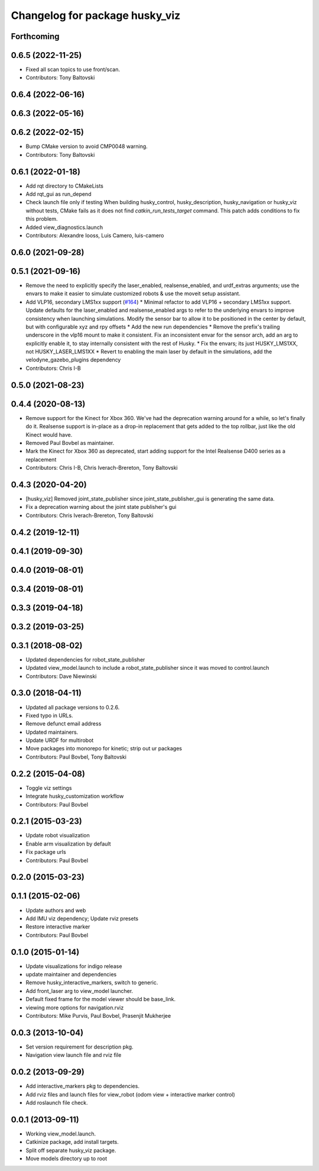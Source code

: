 ^^^^^^^^^^^^^^^^^^^^^^^^^^^^^^^
Changelog for package husky_viz
^^^^^^^^^^^^^^^^^^^^^^^^^^^^^^^

Forthcoming
-----------

0.6.5 (2022-11-25)
------------------
* Fixed all scan topics to use front/scan.
* Contributors: Tony Baltovski

0.6.4 (2022-06-16)
------------------

0.6.3 (2022-05-16)
------------------

0.6.2 (2022-02-15)
------------------
* Bump CMake version to avoid CMP0048 warning.
* Contributors: Tony Baltovski

0.6.1 (2022-01-18)
------------------
* Add rqt directory to CMakeLists
* Add rqt_gui as run_depend
* Check launch file only if testing
  When building husky_control, husky_description, husky_navigation or
  husky_viz without tests, CMake fails as it does not find
  `catkin_run_tests_target` command. This patch adds conditions to fix
  this problem.
* Added view_diagnostics.launch
* Contributors: Alexandre Iooss, Luis Camero, luis-camero

0.6.0 (2021-09-28)
------------------

0.5.1 (2021-09-16)
------------------
* Remove the need to explicitly specify the laser_enabled, realsense_enabled, and urdf_extras arguments; use the envars to make it easier to simulate customized robots & use the moveit setup assistant.
* Add VLP16, secondary LMS1xx support (`#164 <https://github.com/husky/husky/issues/164>`_)
  * Minimal refactor to add VLP16 + secondary LMS1xx support. Update defaults for the laser_enabled and realsense_enabled args to refer to the underlying envars to improve consistency when launching simulations. Modify the sensor bar to allow it to be positioned in the center by default, but with configurable xyz and rpy offsets
  * Add the new run dependencies
  * Remove the prefix's trailing underscore in the vlp16 mount to make it consistent. Fix an inconsistent envar for the sensor arch, add an arg to explicitly enable it, to stay internally consistent with the rest of Husky.
  * Fix the envars; its just HUSKY_LMS1XX, not HUSKY_LASER_LMS1XX
  * Revert to enabling the main laser by default in the simulations, add the velodyne_gazebo_plugins dependency
* Contributors: Chris I-B

0.5.0 (2021-08-23)
------------------

0.4.4 (2020-08-13)
------------------
* Remove support for the Kinect for Xbox 360. We've had the deprecation warning around for a while, so let's finally do it.  Realsense support is in-place as a drop-in replacement that gets added to the top rollbar, just like the old Kinect would have.
* Removed Paul Bovbel as maintainer.
* Mark the Kinect for Xbox 360 as deprecated, start adding support for the Intel Realsense D400 series as a replacement
* Contributors: Chris I-B, Chris Iverach-Brereton, Tony Baltovski

0.4.3 (2020-04-20)
------------------
* [husky_viz] Removed joint_state_publisher since joint_state_publisher_gui is generating the same data.
* Fix a deprecation warning about the joint state publisher's gui
* Contributors: Chris Iverach-Brereton, Tony Baltovski

0.4.2 (2019-12-11)
------------------

0.4.1 (2019-09-30)
------------------

0.4.0 (2019-08-01)
------------------

0.3.4 (2019-08-01)
------------------

0.3.3 (2019-04-18)
------------------

0.3.2 (2019-03-25)
------------------

0.3.1 (2018-08-02)
------------------
* Updated dependencies for robot_state_publisher
* Updated view_model.launch to include a robot_state_publisher since it was moved to control.launch
* Contributors: Dave Niewinski

0.3.0 (2018-04-11)
------------------
* Updated all package versions to 0.2.6.
* Fixed typo in URLs.
* Remove defunct email address
* Updated maintainers.
* Update URDF for multirobot
* Move packages into monorepo for kinetic; strip out ur packages
* Contributors: Paul Bovbel, Tony Baltovski

0.2.2 (2015-04-08)
------------------
* Toggle viz settings
* Integrate husky_customization workflow
* Contributors: Paul Bovbel

0.2.1 (2015-03-23)
------------------
* Update robot visualization
* Enable arm visualization by default
* Fix package urls
* Contributors: Paul Bovbel

0.2.0 (2015-03-23)
------------------


0.1.1 (2015-02-06)
------------------
* Update authors and web
* Add IMU viz dependency; Update rviz presets
* Restore interactive marker
* Contributors: Paul Bovbel

0.1.0 (2015-01-14)
------------------
* Update visualizations for indigo release
* update maintainer and dependencies
* Remove husky_interactive_markers, switch to generic.
* Add front_laser arg to view_model launcher.
* Default fixed frame for the model viewer should be base_link.
* viewing more options for navigation.rviz
* Contributors: Mike Purvis, Paul Bovbel, Prasenjit Mukherjee

0.0.3 (2013-10-04)
------------------
* Set version requirement for description pkg.
* Navigation view launch file and rviz file

0.0.2 (2013-09-29)
------------------
* Add interactive_markers pkg to dependencies.
* Add rviz files and launch files for view_robot (odom view + interactive marker control)
* Add roslaunch file check.

0.0.1 (2013-09-11)
------------------
* Working view_model.launch.
* Catkinize package, add install targets.
* Split off separate husky_viz package.
* Move models directory up to root
